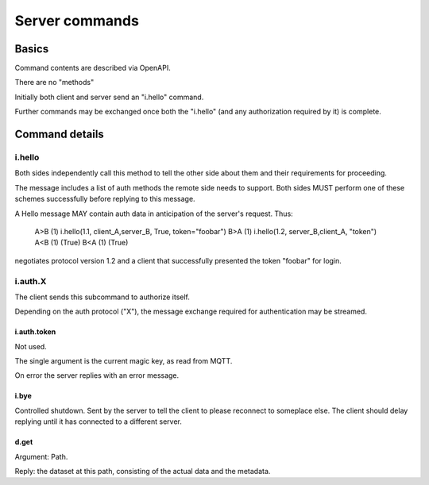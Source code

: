 ===============
Server commands
===============

Basics
******

Command contents are described via OpenAPI.

There are no "methods"

Initially both client and server send an "i.hello" command.

Further commands may be exchanged once both the "i.hello" (and
any authorization required by it) is complete.


Command details
***************

i.hello
+++++++

Both sides independently call this method to tell the other side about
them and their requirements for proceeding.

The message includes a list of auth methods the remote side needs to
support. Both sides MUST perform one of these schemes successfully before
replying to this message.

A Hello message MAY contain auth data in anticipation of the server's request.
Thus:

	A>B  (1) i.hello(1.1, client_A,server_B, True, token="foobar")
	B>A  (1) i.hello(1.2, server_B,client_A, "token")
	A<B  (1) (True)
	B<A  (1) (True)

negotiates protocol version 1.2 and a client that successfully presented
the token "foobar" for login.


i.auth.X
++++++++

The client sends this subcommand to authorize itself.

Depending on the auth protocol ("X"), the message exchange required for
authentication may be streamed.

i.auth.token
------------

Not used.

The single argument is the current magic key, as read from MQTT.

On error the server replies with an error message.

i.bye
-----

Controlled shutdown. Sent by the server to tell the client to please
reconnect to someplace else. The client should delay replying until it has
connected to a different server.


d.get
-----

Argument: Path.

Reply: the dataset at this path, consisting of the actual data and the
metadata.
